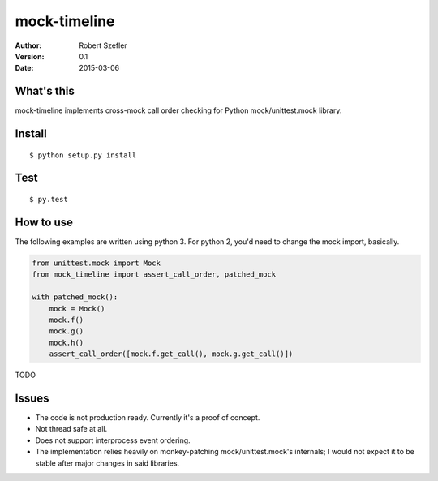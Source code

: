 -------------
mock-timeline
-------------

:author: Robert Szefler
:version: 0.1
:date: 2015-03-06

What's this
-----------

mock-timeline implements cross-mock call order checking for Python mock/unittest.mock library.

Install
-------

::

    $ python setup.py install

Test
----

::

    $ py.test

How to use
----------

The following examples are written using python 3. For python 2, you'd need to change the mock
import, basically.

.. code-block:: python

    from unittest.mock import Mock
    from mock_timeline import assert_call_order, patched_mock

    with patched_mock():
        mock = Mock()
        mock.f()
        mock.g()
        mock.h()
        assert_call_order([mock.f.get_call(), mock.g.get_call()])

TODO

Issues
------

* The code is not production ready. Currently it's a proof of concept.
* Not thread safe at all.
* Does not support interprocess event ordering.
* The implementation relies heavily on monkey-patching mock/unittest.mock's internals; I would
  not expect it to be stable after major changes in said libraries.
